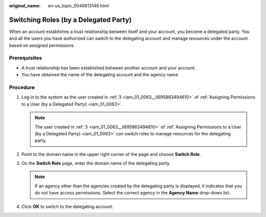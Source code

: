 :original_name: en-us_topic_0046613148.html

.. _en-us_topic_0046613148:

Switching Roles (by a Delegated Party)
======================================

When an account establishes a trust relationship between itself and your account, you become a delegated party. You and all the users you have authorized can switch to the delegating account and manage resources under the account based on assigned permissions.

Prerequisites
-------------

-  A trust relationship has been established between another account and your account.
-  You have obtained the name of the delegating account and the agency name.

Procedure
---------

#. Log in to the system as the user created in :ref:`3 <iam_01_0063__li695863494610>` of :ref:`Assigning Permissions to a User (by a Delegated Party) <iam_01_0063>`.

   .. note::

      The user created in :ref:`3 <iam_01_0063__li695863494610>` of :ref:`Assigning Permissions to a User (by a Delegated Party) <iam_01_0063>` can switch roles to manage resources for the delegating party.

#. Point to the domain name in the upper right corner of the page and choose **Switch Role**.
#. On the **Switch Role** page, enter the domain name of the delegating party.

   .. note::

      If an agency other than the agencies created by the delegating party is displayed, it indicates that you do not have access permissions. Select the correct agency in the **Agency Name** drop-down list.

#. Click **OK** to switch to the delegating account.
